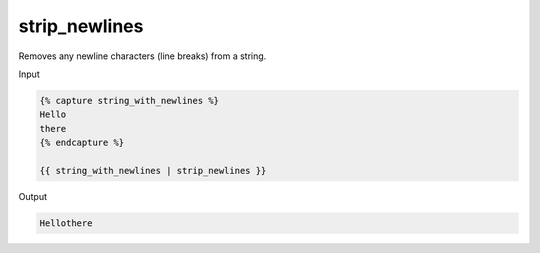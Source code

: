 .. _liquid-filters-strip_newlines:

strip_newlines
===============

Removes any newline characters (line breaks) from a string.

Input

.. code:: liquid

   {% capture string_with_newlines %}
   Hello
   there
   {% endcapture %}

   {{ string_with_newlines | strip_newlines }}

Output

.. code:: html


   Hellothere